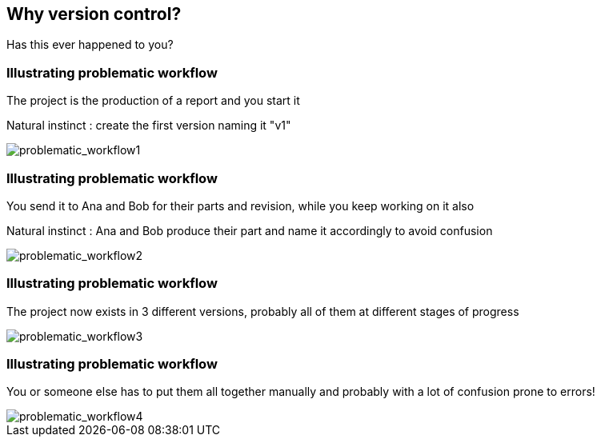 
== Why version control?
Has this ever happened to you?

[%notitle]
=== Illustrating problematic workflow
The project is the production of a report and you start it

Natural instinct : create the first version naming it "v1"

[.stretch]
image::illlustrations/problematic_workflow1.png[problematic_workflow1]

[%notitle]
=== Illustrating problematic workflow
You send it to Ana and Bob for their parts and revision, while you keep working on it also

Natural instinct : Ana and Bob produce their part and name it accordingly to avoid confusion

[.stretch]
image::illlustrations/problematic_workflow2.png[problematic_workflow2]

[%notitle]
=== Illustrating problematic workflow
The project now exists in 3 different versions, probably all of them at different stages of progress

[.stretch]
image::illlustrations/problematic_workflow3.png[problematic_workflow3]

[%notitle]
=== Illustrating problematic workflow
You or someone else has to put them all together manually and probably with a lot of confusion prone to errors!

[.stretch]
image::illlustrations/problematic_workflow4.png[problematic_workflow4]
